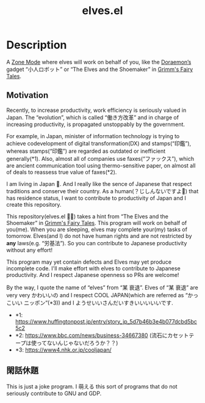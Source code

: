 #+TITLE: elves.el

* Description

A [[https://www.emacswiki.org/emacs/ZoneMode][Zone Mode]] where elves will work on behalf of you, like the [[https://en.wikipedia.org/wiki/Doraemon][Doraemon’s]] gadget
“小人ロボット” or “The Elves and the Shoemaker” in [[https://en.wikipedia.org/wiki/Grimms%27_Fairy_Tales][Grimm's Fairy Tales]].

[[./screenshots/2020-03-18.gif]]

** Motivation
Recently, to increase productivity, work efficiency is seriously
valued in Japan.
The “evolution”, which is called “働き方改革” and in charge of increasing
productivity, is propagated unstoppably by the government.

For example, in Japan, minister of information technology is trying to achieve
codevelopment of digital transformation(DX) and stamps(“印鑑”), whereas
stamps(“印鑑”) are regarded as outdated or inefficient generally(*1).
Also, almost all of companies use faxes(“ファックス”), which are ancient
communication tool using thermo-sensitive paper, on almost all of deals
to reassess true value of faxes(*2).

I am living in Japan 🗻.
And I really like the sence of Japanese that respect traditions and
conserve their country. As a human(？じしんないですよ👼) that has residence
status, I want to contribute to productivity of Japan and I create
this repository.

This repository(elves.el 🌼🌼) takes a hint from “The Elves and the Shoemaker”
in [[https://en.wikipedia.org/wiki/Grimms%27_Fairy_Tales][Grimm's Fairy Tales]]. This program will work on behalf of you(me).
When you are sleeping, elves may complete your(my) tasks of tomorrow.
Elves(and I) do not have human rights and are not restricted
by *any* laws(e.g. “労基法”).
So you can contribute to Japanese productivity without any effort!

This program may yet contain defects and Elves may yet produce incomplete code.
I'll make effort with elves to contribute to Japanese productivity. And I
respect Japanese openness so PRs are welcome!

By the way, I quote the name of “elves” from “某 衰退”. Elves of “某 衰退” are
very very かわいいの and I respect COOL JAPAN(which are referred as “かっこいい
ニッポン”(*3)) and I ようせいいさんだいすきいいいいいです.

+ *1: https://www.huffingtonpost.jp/entry/story_jp_5d7b46b3e4b077dcbd5bc5c2
+ *2: https://www.bbc.com/news/business-34667380
  (流石にカセットテープは使ってないんじゃないだろうか？？)
+ *3: https://www4.nhk.or.jp/cooljapan/

** 閑話休題
This is just a joke program. I 萌える this sort of programs that do not seriously
contribute to GNU and GDP.
